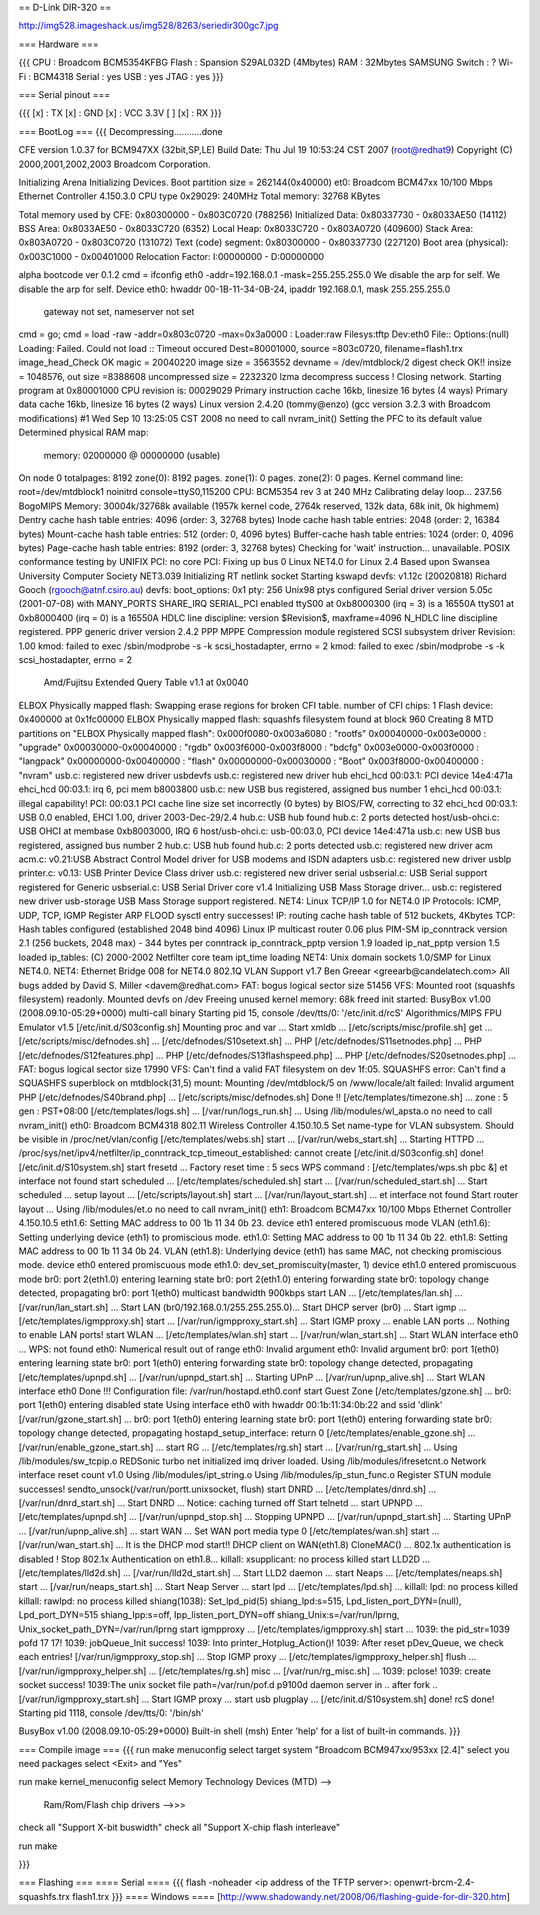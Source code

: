 == D-Link DIR-320 ==

http://img528.imageshack.us/img528/8263/seriedir300gc7.jpg

=== Hardware ===

{{{
CPU : Broadcom BCM5354KFBG
Flash : Spansion S29AL032D (4Mbytes)
RAM : 32Mbytes SAMSUNG 
Switch : ?
Wi-Fi : BCM4318
Serial : yes
USB : yes
JTAG : yes
}}}

=== Serial pinout ===

{{{
[x] : TX
[x] : GND
[x] : VCC 3.3V
[ ]
[x] : RX
}}}

=== BootLog ===
{{{
Decompressing...........done


CFE version 1.0.37 for BCM947XX (32bit,SP,LE)
Build Date: Thu Jul 19 10:53:24 CST 2007 (root@redhat9)
Copyright (C) 2000,2001,2002,2003 Broadcom Corporation.

Initializing Arena
Initializing Devices.
Boot partition size = 262144(0x40000)
et0: Broadcom BCM47xx 10/100 Mbps Ethernet Controller 4.150.3.0
CPU type 0x29029: 240MHz
Total memory: 32768 KBytes

Total memory used by CFE:  0x80300000 - 0x803C0720 (788256)
Initialized Data:          0x80337730 - 0x8033AE50 (14112)
BSS Area:                  0x8033AE50 - 0x8033C720 (6352)
Local Heap:                0x8033C720 - 0x803A0720 (409600)
Stack Area:                0x803A0720 - 0x803C0720 (131072)
Text (code) segment:       0x80300000 - 0x80337730 (227120)
Boot area (physical):      0x003C1000 - 0x00401000
Relocation Factor:         I:00000000 - D:00000000

alpha bootcode ver 0.1.2
cmd = ifconfig eth0 -addr=192.168.0.1 -mask=255.255.255.0
We disable the arp for self.
We disable the arp for self.
Device eth0:  hwaddr 00-1B-11-34-0B-24, ipaddr 192.168.0.1, mask 255.255.255.0
        gateway not set, nameserver not set
cmd = go;
cmd = load -raw -addr=0x803c0720 -max=0x3a0000 :
Loader:raw Filesys:tftp Dev:eth0 File:: Options:(null)
Loading: Failed.
Could not load :: Timeout occured
Dest=80001000, source =803c0720, filename=flash1.trx
image_head_Check OK
magic = 20040220
image size = 3563552
devname = /dev/mtdblock/2
digest check OK!!
insize = 1048576, out size =8388608
uncompressed size = 2232320
lzma decompress success !
Closing network.
Starting program at 0x80001000
CPU revision is: 00029029
Primary instruction cache 16kb, linesize 16 bytes (4 ways)
Primary data cache 16kb, linesize 16 bytes (2 ways)
Linux version 2.4.20 (tommy@enzo) (gcc version 3.2.3 with Broadcom modifications) #1 Wed Sep 10 13:25:05 CST 2008
no need to call nvram_init()
Setting the PFC to its default value
Determined physical RAM map:
 memory: 02000000 @ 00000000 (usable)
On node 0 totalpages: 8192
zone(0): 8192 pages.
zone(1): 0 pages.
zone(2): 0 pages.
Kernel command line: root=/dev/mtdblock1 noinitrd console=ttyS0,115200
CPU: BCM5354 rev 3 at 240 MHz
Calibrating delay loop... 237.56 BogoMIPS
Memory: 30004k/32768k available (1957k kernel code, 2764k reserved, 132k data, 68k init, 0k highmem)
Dentry cache hash table entries: 4096 (order: 3, 32768 bytes)
Inode cache hash table entries: 2048 (order: 2, 16384 bytes)
Mount-cache hash table entries: 512 (order: 0, 4096 bytes)
Buffer-cache hash table entries: 1024 (order: 0, 4096 bytes)
Page-cache hash table entries: 8192 (order: 3, 32768 bytes)
Checking for 'wait' instruction...  unavailable.
POSIX conformance testing by UNIFIX
PCI: no core
PCI: Fixing up bus 0
Linux NET4.0 for Linux 2.4
Based upon Swansea University Computer Society NET3.039
Initializing RT netlink socket
Starting kswapd
devfs: v1.12c (20020818) Richard Gooch (rgooch@atnf.csiro.au)
devfs: boot_options: 0x1
pty: 256 Unix98 ptys configured
Serial driver version 5.05c (2001-07-08) with MANY_PORTS SHARE_IRQ SERIAL_PCI enabled
ttyS00 at 0xb8000300 (irq = 3) is a 16550A
ttyS01 at 0xb8000400 (irq = 0) is a 16550A
HDLC line discipline: version $Revision$, maxframe=4096
N_HDLC line discipline registered.
PPP generic driver version 2.4.2
PPP MPPE Compression module registered
SCSI subsystem driver Revision: 1.00
kmod: failed to exec /sbin/modprobe -s -k scsi_hostadapter, errno = 2
kmod: failed to exec /sbin/modprobe -s -k scsi_hostadapter, errno = 2
 Amd/Fujitsu Extended Query Table v1.1 at 0x0040
ELBOX Physically mapped flash: Swapping erase regions for broken CFI table.
number of CFI chips: 1
Flash device: 0x400000 at 0x1fc00000
ELBOX Physically mapped flash: squashfs filesystem found at block 960
Creating 8 MTD partitions on "ELBOX Physically mapped flash":
0x000f0080-0x003a6080 : "rootfs"
0x00040000-0x003e0000 : "upgrade"
0x00030000-0x00040000 : "rgdb"
0x003f6000-0x003f8000 : "bdcfg"
0x003e0000-0x003f0000 : "langpack"
0x00000000-0x00400000 : "flash"
0x00000000-0x00030000 : "Boot"
0x003f8000-0x00400000 : "nvram"
usb.c: registered new driver usbdevfs
usb.c: registered new driver hub
ehci_hcd 00:03.1: PCI device 14e4:471a
ehci_hcd 00:03.1: irq 6, pci mem b8003800
usb.c: new USB bus registered, assigned bus number 1
ehci_hcd 00:03.1: illegal capability!
PCI: 00:03.1 PCI cache line size set incorrectly (0 bytes) by BIOS/FW, correcting to 32
ehci_hcd 00:03.1: USB 0.0 enabled, EHCI 1.00, driver 2003-Dec-29/2.4
hub.c: USB hub found
hub.c: 2 ports detected
host/usb-ohci.c: USB OHCI at membase 0xb8003000, IRQ 6
host/usb-ohci.c: usb-00:03.0, PCI device 14e4:471a
usb.c: new USB bus registered, assigned bus number 2
hub.c: USB hub found
hub.c: 2 ports detected
usb.c: registered new driver acm
acm.c: v0.21:USB Abstract Control Model driver for USB modems and ISDN adapters
usb.c: registered new driver usblp
printer.c: v0.13: USB Printer Device Class driver
usb.c: registered new driver serial
usbserial.c: USB Serial support registered for Generic
usbserial.c: USB Serial Driver core v1.4
Initializing USB Mass Storage driver...
usb.c: registered new driver usb-storage
USB Mass Storage support registered.
NET4: Linux TCP/IP 1.0 for NET4.0
IP Protocols: ICMP, UDP, TCP, IGMP
Register ARP FLOOD sysctl entry successes!
IP: routing cache hash table of 512 buckets, 4Kbytes
TCP: Hash tables configured (established 2048 bind 4096)
Linux IP multicast router 0.06 plus PIM-SM
ip_conntrack version 2.1 (256 buckets, 2048 max) - 344 bytes per conntrack
ip_conntrack_pptp version 1.9 loaded
ip_nat_pptp version 1.5 loaded
ip_tables: (C) 2000-2002 Netfilter core team
ipt_time loading
NET4: Unix domain sockets 1.0/SMP for Linux NET4.0.
NET4: Ethernet Bridge 008 for NET4.0
802.1Q VLAN Support v1.7 Ben Greear <greearb@candelatech.com>
All bugs added by David S. Miller <davem@redhat.com>
FAT: bogus logical sector size 51456
VFS: Mounted root (squashfs filesystem) readonly.
Mounted devfs on /dev
Freeing unused kernel memory: 68k freed
init started:  BusyBox v1.00 (2008.09.10-05:29+0000) multi-call binary
Starting pid 15, console /dev/tts/0: '/etc/init.d/rcS'
Algorithmics/MIPS FPU Emulator v1.5
[/etc/init.d/S03config.sh]
Mounting proc and var ...
Start xmldb ...
[/etc/scripts/misc/profile.sh] get ...
[/etc/scripts/misc/defnodes.sh] ...
[/etc/defnodes/S10setext.sh] ...
PHP [/etc/defnodes/S11setnodes.php] ...
PHP [/etc/defnodes/S12features.php] ...
PHP [/etc/defnodes/S13flashspeed.php] ...
PHP [/etc/defnodes/S20setnodes.php] ...
FAT: bogus logical sector size 17990
VFS: Can't find a valid FAT filesystem on dev 1f:05.
SQUASHFS error: Can't find a SQUASHFS superblock on mtdblock(31,5)
mount: Mounting /dev/mtdblock/5 on /www/locale/alt failed: Invalid argument
PHP [/etc/defnodes/S40brand.php] ...
[/etc/scripts/misc/defnodes.sh] Done !!
[/etc/templates/timezone.sh] ...
zone : 5
gen : PST+08:00
[/etc/templates/logs.sh] ...
[/var/run/logs_run.sh] ...
Using /lib/modules/wl_apsta.o
no need to call nvram_init()
eth0: Broadcom BCM4318 802.11 Wireless Controller 4.150.10.5
Set name-type for VLAN subsystem. Should be visible in /proc/net/vlan/config
[/etc/templates/webs.sh] start ...
[/var/run/webs_start.sh] ...
Starting HTTPD ...
/proc/sys/net/ipv4/netfilter/ip_conntrack_tcp_timeout_established: cannot create
[/etc/init.d/S03config.sh] done!
[/etc/init.d/S10system.sh]
start fresetd ...
Factory reset time : 5 secs
WPS command : [/etc/templates/wps.sh pbc &]
et interface not found
start scheduled ...
[/etc/templates/scheduled.sh] start ...
[/var/run/scheduled_start.sh] ...
Start scheduled ...
setup layout ...
[/etc/scripts/layout.sh] start ...
[/var/run/layout_start.sh] ...
et interface not found
Start router layout ...
Using /lib/modules/et.o
no need to call nvram_init()
eth1: Broadcom BCM47xx 10/100 Mbps Ethernet Controller 4.150.10.5
eth1.6: Setting MAC address to  00 1b 11 34 0b 23.
device eth1 entered promiscuous mode
VLAN (eth1.6):  Setting underlying device (eth1) to promiscious mode.
eth1.0: Setting MAC address to  00 1b 11 34 0b 22.
eth1.8: Setting MAC address to  00 1b 11 34 0b 24.
VLAN (eth1.8):  Underlying device (eth1) has same MAC, not checking promiscious mode.
device eth0 entered promiscuous mode
eth1.0: dev_set_promiscuity(master, 1)
device eth1.0 entered promiscuous mode
br0: port 2(eth1.0) entering learning state
br0: port 2(eth1.0) entering forwarding state
br0: topology change detected, propagating
br0: port 1(eth0) multicast bandwidth 900kbps
start LAN ...
[/etc/templates/lan.sh] ...
[/var/run/lan_start.sh] ...
Start LAN (br0/192.168.0.1/255.255.255.0)...
Start DHCP server (br0) ...
Start igmp ...
[/etc/templates/igmpproxy.sh] start ...
[/var/run/igmpproxy_start.sh] ...
Start IGMP proxy ...
enable LAN ports ...
Nothing to enable LAN ports!
start WLAN ...
[/etc/templates/wlan.sh] start ...
[/var/run/wlan_start.sh] ...
Start WLAN interface eth0 ...
WPS: not found
eth0: Numerical result out of range
eth0: Invalid argument
eth0: Invalid argument
br0: port 1(eth0) entering learning state
br0: port 1(eth0) entering forwarding state
br0: topology change detected, propagating
[/etc/templates/upnpd.sh] ...
[/var/run/upnpd_start.sh] ...
Starting UPnP ...
[/var/run/upnp_alive.sh] ...
Start WLAN interface eth0 Done !!!
Configuration file: /var/run/hostapd.eth0.conf
start Guest Zone
[/etc/templates/gzone.sh] ...
br0: port 1(eth0) entering disabled state
Using interface eth0 with hwaddr 00:1b:11:34:0b:22 and ssid 'dlink'
[/var/run/gzone_start.sh] ...
br0: port 1(eth0) entering learning state
br0: port 1(eth0) entering forwarding state
br0: topology change detected, propagating
hostapd_setup_interface: return 0
[/etc/templates/enable_gzone.sh] ...
[/var/run/enable_gzone_start.sh] ...
start RG ...
[/etc/templates/rg.sh] start ...
[/var/run/rg_start.sh] ...
Using /lib/modules/sw_tcpip.o
REDSonic turbo net initialized
imq driver loaded.
Using /lib/modules/ifresetcnt.o
Network interface reset count v1.0
Using /lib/modules/ipt_string.o
Using /lib/modules/ip_stun_func.o
Register STUN module successes!
sendto_unsock(/var/run/portt.unixsocket, flush)
start DNRD ...
[/etc/templates/dnrd.sh] ...
[/var/run/dnrd_start.sh] ...
Start DNRD ...
Notice: caching turned off
Start telnetd ...
start UPNPD ...
[/etc/templates/upnpd.sh] ...
[/var/run/upnpd_stop.sh] ...
Stopping UPNPD ...
[/var/run/upnpd_start.sh] ...
Starting UPnP ...
[/var/run/upnp_alive.sh] ...
start WAN ...
Set WAN port media type 0
[/etc/templates/wan.sh] start ...
[/var/run/wan_start.sh] ...
It is the DHCP mod start!!
DHCP client on WAN(eth1.8) CloneMAC() ...
802.1x authentication is disabled !
Stop 802.1x Authentication on eth1.8...
killall: xsupplicant: no process killed
start LLD2D ...
[/etc/templates/lld2d.sh] ...
[/var/run/lld2d_start.sh] ...
Start LLD2 daemon ...
start Neaps ...
[/etc/templates/neaps.sh] start ...
[/var/run/neaps_start.sh] ...
Start Neap Server ...
start lpd ...
[/etc/templates/lpd.sh] ...
killall: lpd: no process killed
killall: rawlpd: no process killed
shiang(1038): Set_lpd_pid(5)
shiang_lpd:s=515, Lpd_listen_port_DYN=(null), Lpd_port_DYN=515
shiang_Ipp:s=off, Ipp_listen_port_DYN=off
shiang_Unix:s=/var/run/lprng, Unix_socket_path_DYN=/var/run/lprng
start igmpproxy ...
[/etc/templates/igmpproxy.sh] start ...
1039: the pid_str=1039 pofd 17 17!
1039: jobQueue_Init success!
1039: Into printer_Hotplug_Action()!
1039: After reset pDev_Queue, we check each entries!
[/var/run/igmpproxy_stop.sh] ...
Stop IGMP proxy ...
[/etc/templates/igmpproxy_helper.sh] flush ...
[/var/run/igmpproxy_helper.sh] ...
[/etc/templates/rg.sh] misc ...
[/var/run/rg_misc.sh] ...
1039: pclose!
1039: create socket success!
1039:The unix socket file path=/var/run/pof.d
p9100d daemon
server in ..
after fork ..
[/var/run/igmpproxy_start.sh] ...
Start IGMP proxy ...
start usb plugplay ...
[/etc/init.d/S10system.sh] done!
rcS done!
Starting pid 1118, console /dev/tts/0: '/bin/sh'


BusyBox v1.00 (2008.09.10-05:29+0000) Built-in shell (msh)
Enter 'help' for a list of built-in commands.
}}}

=== Compile image ===
{{{
run make menuconfig
select target system "Broadcom BCM947xx/953xx [2.4]"
select you need packages
select <Exit> and "Yes"

run make kernel_menuconfig
select Memory Technology Devices (MTD) -->
    Ram/Rom/Flash chip drivers -->>>
        
check all "Support X-bit buswidth"
check all "Support X-chip flash interleave"

run make

}}}

=== Flashing ===
==== Serial ====
{{{
flash -noheader <ip address of the TFTP server>: openwrt-brcm-2.4-squashfs.trx flash1.trx
}}}
==== Windows ====
[http://www.shadowandy.net/2008/06/flashing-guide-for-dir-320.htm]
